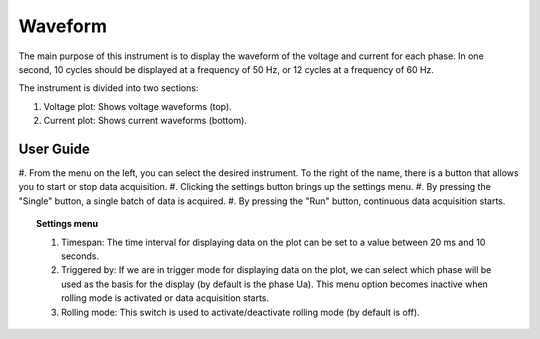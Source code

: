 .. _waveform:

Waveform
================================================================================

The main purpose of this instrument is to display the waveform of the voltage 
and current for each phase. In one second, 10 cycles should be displayed at a 
frequency of 50 Hz, or 12 cycles at a frequency of 60 Hz.

The instrument is divided into two sections: 

#. Voltage plot: Shows voltage waveforms (top).
#. Current plot: Shows current waveforms (bottom).

.. image:: https://raw.githubusercontent.com/analogdevicesinc/scopy/doc_resources/resources/pqm/waveform.png
    :align: center

User Guide 
--------------------------------------------------------------------------------

#. From the menu on the left, you can select the desired instrument. To the 
right of the name, there is a button that allows you to start or stop data 
acquisition.
#. Clicking the settings button brings up the settings menu.
#. By pressing the "Single" button, a single batch of data is acquired.
#. By pressing the "Run" button, continuous data acquisition starts.

.. topic:: Settings menu

  .. image:: https://raw.githubusercontent.com/analogdevicesinc/scopy/doc_resources/resources/pqm/waveformSettings.png
    :alt: waveform settings
    :align: right
  
  #. Timespan: The time interval for displaying data on the plot can be 
     set to a value between 20 ms and 10 seconds.

  #. Triggered by: If we are in trigger mode for displaying data on the 
     plot, we can select which phase will be used as the basis for the display (by 
     default is the phase Ua). This menu option becomes inactive when rolling mode 
     is activated or data acquisition starts.
  
  #. Rolling mode: This switch is used to activate/deactivate rolling 
     mode (by default is off).
